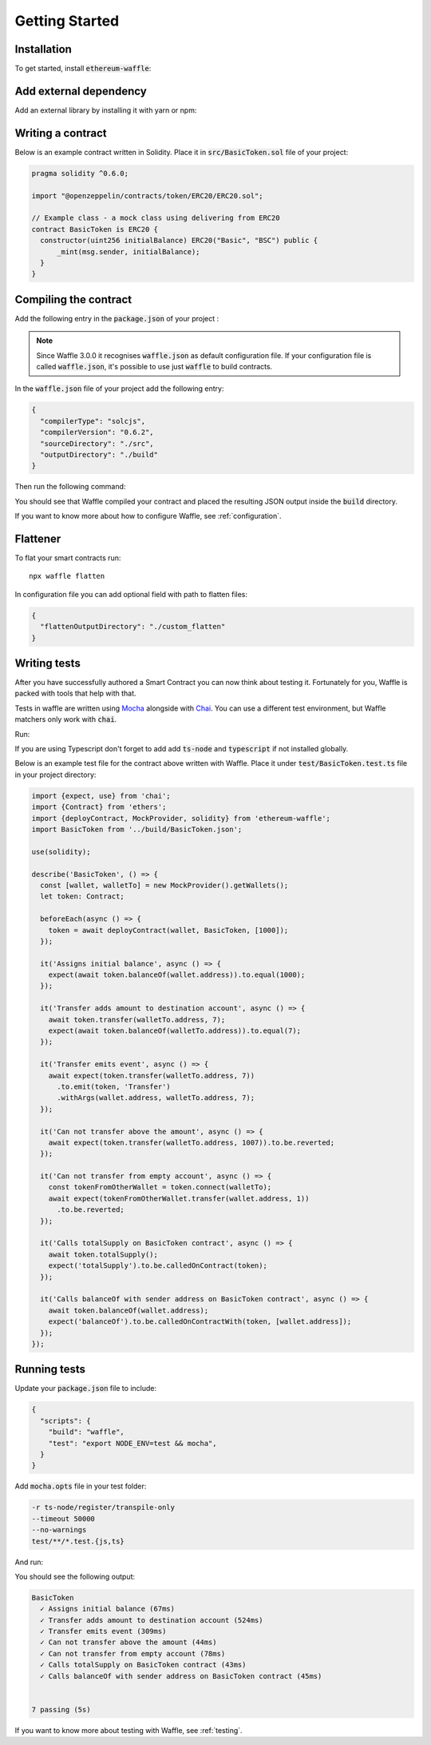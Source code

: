 Getting Started
===============

Installation
------------

To get started, install :code:`ethereum-waffle`:

.. tabs::

  .. group-tab:: Yarn

    .. code-block:: text

      yarn add --dev ethereum-waffle

  .. group-tab:: NPM

    .. code-block:: text

      npm install --save-dev ethereum-waffle

Add external dependency
-----------------------

Add an external library by installing it with yarn or npm:

.. tabs::

  .. group-tab:: Yarn

    .. code-block:: text

      yarn add @openzeppelin/contracts -D

  .. group-tab:: NPM

    .. code-block:: text

      npm install @openzeppelin/contracts -D

Writing a contract
------------------

Below is an example contract written in Solidity. Place it in :code:`src/BasicToken.sol` file of your project:

.. code-block:: solidity

  pragma solidity ^0.6.0;

  import "@openzeppelin/contracts/token/ERC20/ERC20.sol";

  // Example class - a mock class using delivering from ERC20
  contract BasicToken is ERC20 {
    constructor(uint256 initialBalance) ERC20("Basic", "BSC") public {
        _mint(msg.sender, initialBalance);
    }
  }

Compiling the contract
----------------------

Add the following entry in the :code:`package.json` of your project :

.. note::

  Since Waffle 3.0.0 it recognises :code:`waffle.json` as default configuration file. If your configuration file is called
  :code:`waffle.json`, it's possible to use just :code:`waffle` to build contracts.


.. tabs::

  .. group-tab:: Waffle 3.0.0

    .. code-block:: json

      {
        "scripts": {
          "build": "waffle"
        }
      }

  .. group-tab:: Waffle 2.5.0

    .. code-block:: json

      {
        "scripts": {
          "build": "waffle waffle.json"
        }
      }

In the :code:`waffle.json` file of your project add the following entry:

.. code-block:: json

  {
    "compilerType": "solcjs",
    "compilerVersion": "0.6.2",
    "sourceDirectory": "./src",
    "outputDirectory": "./build"
  }

Then run the following command:

.. tabs::

  .. group-tab:: Yarn

    .. code-block:: text

      yarn build

  .. group-tab:: NPM

    .. code-block:: text

      npm run build

You should see that Waffle compiled your contract and placed the resulting JSON
output inside the :code:`build` directory.

If you want to know more about how to configure Waffle, see :ref:`configuration`.

Flattener
---------

To flat your smart contracts run:
::

  npx waffle flatten

In configuration file you can add optional field with path to flatten files:

.. code-block:: json

  {
    "flattenOutputDirectory": "./custom_flatten"
  }


Writing tests
-------------

After you have successfully authored a Smart Contract you can now think about
testing it. Fortunately for you, Waffle is packed with tools that help with that.

Tests in waffle are written using `Mocha <https://mochajs.org/>`__ alongside with
`Chai <https://www.chaijs.com/>`__. You can use a different test environment,
but Waffle matchers only work with :code:`chai`.

Run:

.. tabs::

  .. group-tab:: Yarn

    .. code-block:: text

      yarn add --dev mocha chai

  .. group-tab:: NPM

    .. code-block:: text

      npm install --save-dev mocha chai

If you are using Typescript don't forget to add add :code:`ts-node` and :code:`typescript` if not installed globally.

Below is an example test file for the contract above written with Waffle. Place it under :code:`test/BasicToken.test.ts` file in your project directory:

.. code-block:: ts

  import {expect, use} from 'chai';
  import {Contract} from 'ethers';
  import {deployContract, MockProvider, solidity} from 'ethereum-waffle';
  import BasicToken from '../build/BasicToken.json';

  use(solidity);

  describe('BasicToken', () => {
    const [wallet, walletTo] = new MockProvider().getWallets();
    let token: Contract;

    beforeEach(async () => {
      token = await deployContract(wallet, BasicToken, [1000]);
    });

    it('Assigns initial balance', async () => {
      expect(await token.balanceOf(wallet.address)).to.equal(1000);
    });

    it('Transfer adds amount to destination account', async () => {
      await token.transfer(walletTo.address, 7);
      expect(await token.balanceOf(walletTo.address)).to.equal(7);
    });

    it('Transfer emits event', async () => {
      await expect(token.transfer(walletTo.address, 7))
        .to.emit(token, 'Transfer')
        .withArgs(wallet.address, walletTo.address, 7);
    });

    it('Can not transfer above the amount', async () => {
      await expect(token.transfer(walletTo.address, 1007)).to.be.reverted;
    });

    it('Can not transfer from empty account', async () => {
      const tokenFromOtherWallet = token.connect(walletTo);
      await expect(tokenFromOtherWallet.transfer(wallet.address, 1))
        .to.be.reverted;
    });

    it('Calls totalSupply on BasicToken contract', async () => {
      await token.totalSupply();
      expect('totalSupply').to.be.calledOnContract(token);
    });

    it('Calls balanceOf with sender address on BasicToken contract', async () => {
      await token.balanceOf(wallet.address);
      expect('balanceOf').to.be.calledOnContractWith(token, [wallet.address]);
    });
  });


Running tests
-------------

Update your :code:`package.json` file to include:

.. code-block:: json

  {
    "scripts": {
      "build": "waffle",
      "test": "export NODE_ENV=test && mocha",
    }
  }

Add :code:`mocha.opts` file in your test folder:

.. code-block:: text

  -r ts-node/register/transpile-only
  --timeout 50000
  --no-warnings
  test/**/*.test.{js,ts}

And run:

.. tabs::

  .. group-tab:: Yarn

    .. code-block:: text

      yarn test

  .. group-tab:: NPM

    .. code-block:: text

      npm test

You should see the following output:

.. code-block:: text

  BasicToken
    ✓ Assigns initial balance (67ms)
    ✓ Transfer adds amount to destination account (524ms)
    ✓ Transfer emits event (309ms)
    ✓ Can not transfer above the amount (44ms)
    ✓ Can not transfer from empty account (78ms)
    ✓ Calls totalSupply on BasicToken contract (43ms)
    ✓ Calls balanceOf with sender address on BasicToken contract (45ms)


  7 passing (5s)

If you want to know more about testing with Waffle, see :ref:`testing`.
